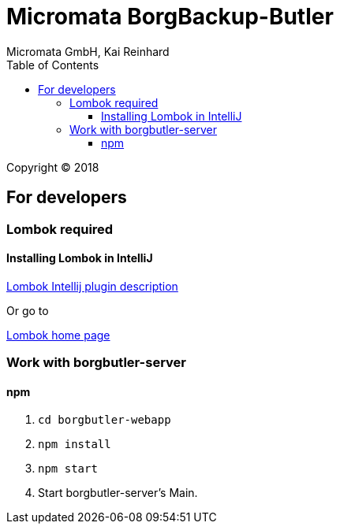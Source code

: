 Micromata BorgBackup-Butler
===========================
Micromata GmbH, Kai Reinhard
:toc:
:toclevels: 4

Copyright (C) 2018

ifdef::env-github,env-browser[:outfilesuffix: .adoc]

== For developers

=== Lombok required
==== Installing Lombok in IntelliJ
[.text-center]
https://github.com/mplushnikov/lombok-intellij-plugin[Lombok Intellij plugin description^] +
[.text-left]
Or go to
[.text-center]
https://projectlombok.org/[Lombok home page^] +
[.text-left]

=== Work with borgbutler-server
==== npm

1. `cd borgbutler-webapp`
2. `npm install`
3. `npm start`
4. Start borgbutler-server's Main.
